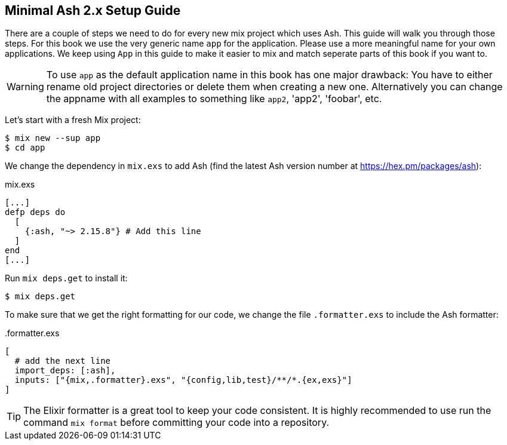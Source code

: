 [[minimal-ash-2x-setup-guide]]
## Minimal Ash 2.x Setup Guide

There are a couple of steps we need to do for every new mix project
which uses Ash. This guide will walk you through those steps. For this
book we use the very generic name `app` for the application. Please
use a more meaningful name for your own applications. We keep using
`App` in this guide to make it easier to mix and match seperate parts
of this book if you want to.

WARNING: To use `app` as the default application name in this book has
one major drawback: You have to either rename old project directories or
delete them when creating a new one. Alternatively you can change the
appname with all examples to something like `app2`, 'app2', 'foobar', etc.

Let's start with a fresh Mix project:

```bash
$ mix new --sup app
$ cd app
```

We change the dependency in `mix.exs` to add Ash (find the latest
Ash version number at https://hex.pm/packages/ash):

[source,elixir,title='mix.exs']
----
[...]
defp deps do
  [
    {:ash, "~> 2.15.8"} # Add this line
  ]
end
[...]
----

Run `mix deps.get` to install it:

```bash
$ mix deps.get
```

To make sure that we get the right formatting for our code, we change
the file `.formatter.exs` to include the Ash formatter:

[source,elixir,title='.formatter.exs']
----
[
  # add the next line
  import_deps: [:ash],
  inputs: ["{mix,.formatter}.exs", "{config,lib,test}/**/*.{ex,exs}"]
]
----

TIP: The Elixir formatter is a great tool to keep your code consistent.
It is highly recommended to use run the command `mix format` before
committing your code into a repository.
